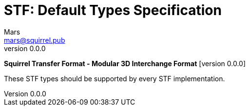= STF: Default Types Specification
Mars <mars@squirrel.pub>
v0.0.0
:hardbreaks-option:
:toc:

**Squirrel Transfer Format - Modular 3D Interchange Format** [version {revnumber}]

These STF types should be supported by every STF implementation.
